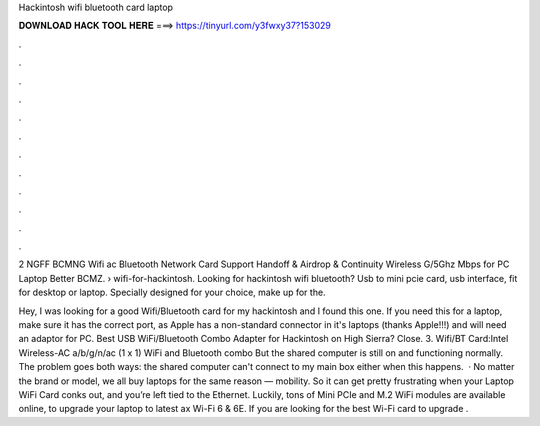 Hackintosh wifi bluetooth card laptop



𝐃𝐎𝐖𝐍𝐋𝐎𝐀𝐃 𝐇𝐀𝐂𝐊 𝐓𝐎𝐎𝐋 𝐇𝐄𝐑𝐄 ===> https://tinyurl.com/y3fwxy37?153029



.



.



.



.



.



.



.



.



.



.



.



.

2 NGFF BCMNG Wifi ac Bluetooth Network Card Support Handoff & Airdrop & Continuity Wireless G/5Ghz Mbps for PC Laptop Better BCMZ.  › wifi-for-hackintosh. Looking for hackintosh wifi bluetooth? Usb to mini pcie card, usb interface, fit for desktop or laptop. Specially designed for your choice, make up for the.

Hey, I was looking for a good Wifi/Bluetooth card for my hackintosh and I found this one. If you need this for a laptop, make sure it has the correct port, as Apple has a non-standard connector in it's laptops (thanks Apple!!!) and will need an adaptor for PC. Best USB WiFi/Bluetooth Combo Adapter for Hackintosh on High Sierra? Close. 3. Wifi/BT Card:Intel Wireless-AC a/b/g/n/ac (1 x 1) WiFi and Bluetooth combo But the shared computer is still on and functioning normally. The problem goes both ways: the shared computer can't connect to my main box either when this happens.  · No matter the brand or model, we all buy laptops for the same reason — mobility. So it can get pretty frustrating when your Laptop WiFi Card conks out, and you’re left tied to the Ethernet. Luckily, tons of Mini PCIe and M.2 WiFi modules are available online, to upgrade your laptop to latest ax Wi-Fi 6 & 6E. If you are looking for the best Wi-Fi card to upgrade .
